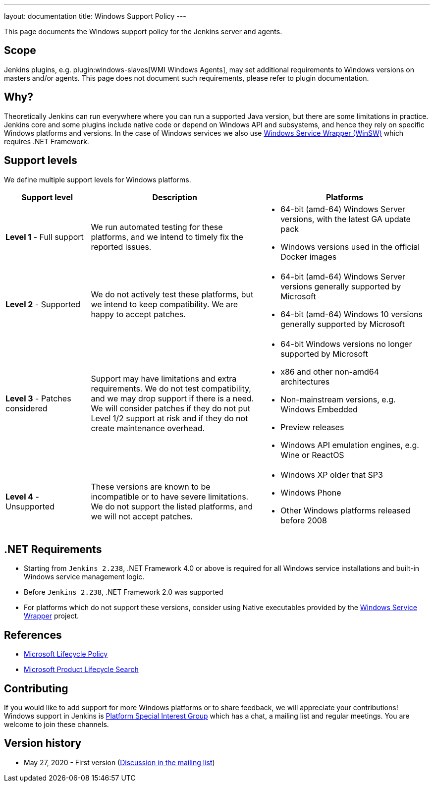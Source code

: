 ---
layout: documentation
title:  Windows Support Policy
---

This page documents the Windows support policy for the Jenkins server and agents.

== Scope

Jenkins plugins, e.g. plugin:windows-slaves[WMI Windows Agents],
may set additional requirements to Windows versions on masters and/or agents.
This page does not document such requirements,
please refer to plugin documentation.

== Why?

Theoretically Jenkins can run everywhere where you can run a supported Java version,
but there are some limitations in practice.
Jenkins core and some plugins include native code or depend on Windows API and subsystems,
and hence they rely on specific Windows platforms and versions.
In the case of Windows services we also use link:https://github.com/winsw/winsw[Windows Service Wrapper (WinSW)] which requires .NET Framework.

== Support levels

We define multiple support levels for Windows platforms.

[width="100%",cols="20%,40%,40%",options="header",]
|===
|Support level |Description |Platforms

| **Level 1** - Full support
| We run automated testing for these platforms, and we intend to timely fix the reported issues.
a|
  * 64-bit (amd-64) Windows Server versions, with the latest GA update pack
  * Windows versions used in the official Docker images

| **Level 2** - Supported
| We do not actively test these platforms, but we intend to keep compatibility.
  We are happy to accept patches.
a|
  * 64-bit (amd-64) Windows Server versions generally supported by Microsoft
  * 64-bit (amd-64) Windows 10 versions generally supported by Microsoft

| **Level 3** - Patches considered
| Support may have limitations and extra requirements.
  We do not test compatibility, and we may drop support if there is a need.
  We will consider patches if they do not put Level 1/2 support at risk and if they do not create maintenance overhead.
a|
  * 64-bit Windows versions no longer supported by Microsoft
  * x86 and other non-amd64 architectures
  * Non-mainstream versions, e.g. Windows Embedded
  * Preview releases
  * Windows API emulation engines, e.g. Wine or ReactOS

| **Level 4** - Unsupported
| These versions are known to be incompatible or to have severe limitations.
  We do not support the listed platforms, and we will not accept patches.
a|
  * Windows XP older that SP3
  * Windows Phone
  * Other Windows platforms released before 2008
|===

== .NET Requirements

* Starting from `Jenkins 2.238`,
  .NET Framework 4.0 or above is required for all Windows service installations and built-in Windows service management logic.
* Before `Jenkins 2.238`, .NET Framework 2.0 was supported
* For platforms which do not support these versions,
  consider using Native executables provided by the link:https://github.com/winsw/winsw[Windows Service Wrapper] project.

== References

* link:https://docs.microsoft.com/en-us/lifecycle/[Microsoft Lifecycle Policy]
* link:https://support.microsoft.com/en-us/lifecycle/search[Microsoft Product Lifecycle Search]

== Contributing

If you would like to add support for more Windows platforms or to share feedback,
we will appreciate your contributions!
Windows support in Jenkins is link:/sigs/platform/[Platform Special Interest Group]
which has a chat, a mailing list and regular meetings.
You are welcome to join these channels.

== Version history

* May 27, 2020 - First version
  (link:https://groups.google.com/forum/#!msg/jenkinsci-dev/oK8pBCzPPpo/1Ue1DI4TAQAJ[Discussion in the mailing list])
